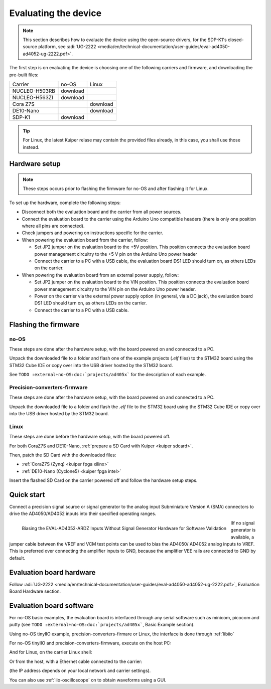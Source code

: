 Evaluating the device
=====================

.. note::

   This section describes how to evaluate the device using the open-source drivers,
   for the SDP-K1's closed-source platform, see
   :adi:`UG-2222 <media/en/technical-documentation/user-guides/eval-ad4050-ad4052-ug-2222.pdf>`.

The first step is on evaluating the device is choosing one of the following
carriers and firmware, and downloading the pre-built files:

..
   no-OS: .elf files
   linux: uImage, boot-files, devicetree (if not on Kuiper)
   artifactory links?

.. list-table::

   * - Carrier
     - no-OS
     - Linux
   * - NUCLEO-H503RB
     - download
     -
   * - NUCLEO-H563ZI
     - download
     -
   * - Cora Z7S
     -
     - download
   * - DE10-Nano
     -
     - download
   * - SDP-K1
     - download
     -

.. tip::

   For Linux, the latest Kuiper relase may contain the provided files already,
   in this case, you shall use those instead.

Hardware setup
--------------

.. note::

   These steps occurs prior to flashing the firmware for no-OS and after
   flashing it for Linux.

To set up the hardware, complete the following steps:

* Disconnect both the evaluation board and the carrier from all power sources.
* Connect the evaluation board to the carrier using the Arduino Uno compatible
  headers (there is only one position where all pins are connected).
* Check jumpers and powering on instructions specific for the carrier.
* When powering the evaluation board from the carrier, follow:

  - Set JP2 jumper on the evaluation board to the +5V position.
    This position connects the evaluation board power management circuitry to
    the +5 V pin on the Arduino Uno power header
  - Connect the carrier to a PC with a USB cable,
    the evaluation board DS1 LED should turn on, as others LEDs on the carrier.

* When powering the evaluation board from an external power supply, follow:

  - Set JP2 jumper on the evaluation board to the VIN position.
    This position connects the evaluation board power management circuitry to
    the VIN pin on the Arduino Uno power header.
  - Power on the carrier via the external power supply option (in general,
    via a DC jack),
    the evaluation board DS1 LED should turn on, as others LEDs on the carrier.
  - Connect the carrier to a PC with a USB cable.

Flashing the firmware
---------------------

no-OS
~~~~~

These steps are done after the hardware setup, with the board powered on and
connected to a PC.

Unpack the downloaded file to a folder and flash one of the example projects
(*.elf* files) to the STM32 board using the STM32 Cube IDE or copy over into the
USB driver hosted by the STM32 board.

See ``TODO :external+no-OS:doc:`projects/ad405x``` for the description of each example.

Precision-converters-firmware
~~~~~~~~~~~~~~~~~~~~~~~~~~~~~

These steps are done after the hardware setup, with the board powered on and
connected to a PC.

Unpack the downloaded file to a folder and flash the *.elf* file to the
STM32 board using the STM32 Cube IDE or copy over into the USB driver hosted
by the STM32 board.

Linux
~~~~~

These steps are done before the hardware setup, with the board powered off.

For both CoraZ7S and DE10-Nano, :ref:`prepare a SD Card with Kuiper <kuiper sdcard>`.

Then, patch the SD Card with the downloaded files:

* :ref:`CoraZ7S (Zynq) <kuiper fpga xilinx>`
* :ref:`DE10-Nano (Cyclone5) <kuiper fpga intel>`

Insert the flashed SD Card on the carrier powered off and follow the hardware
setup steps.

Quick start
-----------

Connect a precision signal source or signal generator to
the analog input Subminiature Version A (SMA) connectors to drive
the AD4050/AD4052 inputs into their specified operating ranges.

.. figure:: signal-bias.png
   :width: 400
   :align: left

   Biasing the EVAL-AD4052-ARDZ Inputs Without Signal Generator Hardware for
   Software Validation

IIf no signal generator is available, a jumper cable between the
VREF and VCM test points can be used to bias the AD4050/
AD4052 analog inputs to VREF. This is preferred over connecting
the amplifier inputs to GND, because the amplifier VEE rails are
connected to GND by default.

.. clear-content::

Evaluation board hardware
-------------------------

Follow :adi:`UG-2222 <media/en/technical-documentation/user-guides/eval-ad4050-ad4052-ug-2222.pdf>`,
Evaluation Board Hardware section.


Evaluation board software
-------------------------

For no-OS basic examples, the evaluation board is interfaced through any serial
software such as minicom, picocom and putty (see ``TODO :external+no-OS:doc:`projects/ad405x```,
Basic Example section).

Using no-OS tinyIIO example, precision-converters-firmare or Linux, the interface
is done through :ref:`libiio`

For no-OS tinyIIO and precision-converters-firmware, execute on the host PC:

.. shell::

   $iio_info -u serial:/dev/ttyACM0,115200,8n1

And for Linux, on the carrier Linux shell:

.. shell::

   $iio_info

Or from the host, with a Ethernet cable connected to the carrier:

.. shell::

   $iio_info -u ip:192.168.2.1

(the IP address depends on your local network and carrier settings).

You can also use :ref:`iio-oscilloscope` on to obtain waveforms using a GUI.
